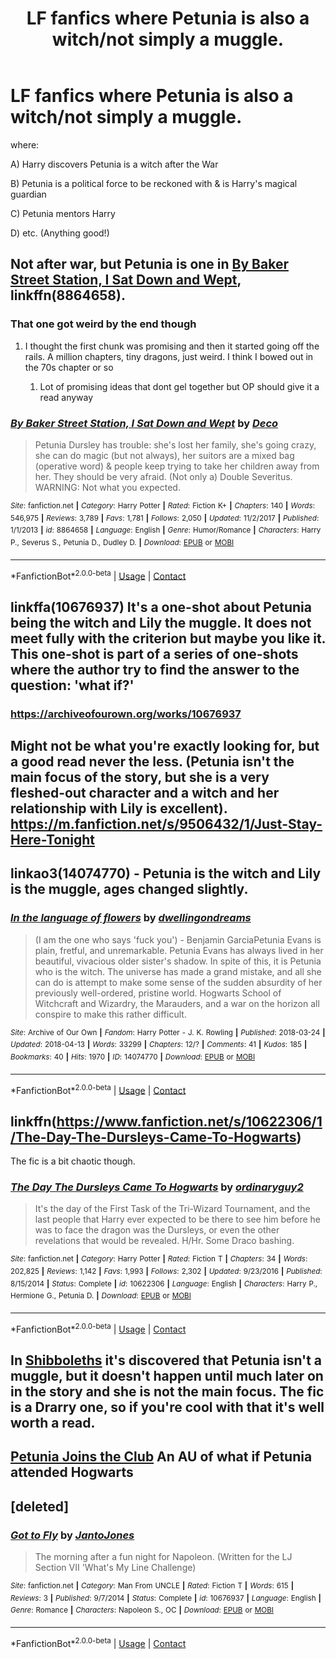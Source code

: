 #+TITLE: LF fanfics where Petunia is also a witch/not simply a muggle.

* LF fanfics where Petunia is also a witch/not simply a muggle.
:PROPERTIES:
:Author: TygarRawrs
:Score: 4
:DateUnix: 1523988980.0
:DateShort: 2018-Apr-17
:FlairText: Request
:END:
where:

A) Harry discovers Petunia is a witch after the War

B) Petunia is a political force to be reckoned with & is Harry's magical guardian

C) Petunia mentors Harry

D) etc. (Anything good!)


** Not after war, but Petunia is one in [[https://www.fanfiction.net/s/8864658/1/By-Baker-Street-Station-I-Sat-Down-and-Wept][By Baker Street Station, I Sat Down and Wept]], linkffn(8864658).
:PROPERTIES:
:Author: InquisitorCOC
:Score: 7
:DateUnix: 1523990992.0
:DateShort: 2018-Apr-17
:END:

*** That one got weird by the end though
:PROPERTIES:
:Author: Redhotlipstik
:Score: 4
:DateUnix: 1523991763.0
:DateShort: 2018-Apr-17
:END:

**** I thought the first chunk was promising and then it started going off the rails. A million chapters, tiny dragons, just weird. I think I bowed out in the 70s chapter or so
:PROPERTIES:
:Author: boomberrybella
:Score: 2
:DateUnix: 1524061054.0
:DateShort: 2018-Apr-18
:END:

***** Lot of promising ideas that dont gel together but OP should give it a read anyway
:PROPERTIES:
:Author: Redhotlipstik
:Score: 2
:DateUnix: 1524061920.0
:DateShort: 2018-Apr-18
:END:


*** [[https://www.fanfiction.net/s/8864658/1/][*/By Baker Street Station, I Sat Down and Wept/*]] by [[https://www.fanfiction.net/u/165664/Deco][/Deco/]]

#+begin_quote
  Petunia Dursley has trouble: she's lost her family, she's going crazy, she can do magic (but not always), her suitors are a mixed bag (operative word) & people keep trying to take her children away from her. They should be very afraid. (Not only a) Double Severitus. WARNING: Not what you expected.
#+end_quote

^{/Site/:} ^{fanfiction.net} ^{*|*} ^{/Category/:} ^{Harry} ^{Potter} ^{*|*} ^{/Rated/:} ^{Fiction} ^{K+} ^{*|*} ^{/Chapters/:} ^{140} ^{*|*} ^{/Words/:} ^{546,975} ^{*|*} ^{/Reviews/:} ^{3,789} ^{*|*} ^{/Favs/:} ^{1,781} ^{*|*} ^{/Follows/:} ^{2,050} ^{*|*} ^{/Updated/:} ^{11/2/2017} ^{*|*} ^{/Published/:} ^{1/1/2013} ^{*|*} ^{/id/:} ^{8864658} ^{*|*} ^{/Language/:} ^{English} ^{*|*} ^{/Genre/:} ^{Humor/Romance} ^{*|*} ^{/Characters/:} ^{Harry} ^{P.,} ^{Severus} ^{S.,} ^{Petunia} ^{D.,} ^{Dudley} ^{D.} ^{*|*} ^{/Download/:} ^{[[http://www.ff2ebook.com/old/ffn-bot/index.php?id=8864658&source=ff&filetype=epub][EPUB]]} ^{or} ^{[[http://www.ff2ebook.com/old/ffn-bot/index.php?id=8864658&source=ff&filetype=mobi][MOBI]]}

--------------

*FanfictionBot*^{2.0.0-beta} | [[https://github.com/tusing/reddit-ffn-bot/wiki/Usage][Usage]] | [[https://www.reddit.com/message/compose?to=tusing][Contact]]
:PROPERTIES:
:Author: FanfictionBot
:Score: 2
:DateUnix: 1523991007.0
:DateShort: 2018-Apr-17
:END:


** linkffa(10676937) It's a one-shot about Petunia being the witch and Lily the muggle. It does not meet fully with the criterion but maybe you like it. This one-shot is part of a series of one-shots where the author try to find the answer to the question: 'what if?'
:PROPERTIES:
:Author: FlameMary
:Score: 5
:DateUnix: 1523995879.0
:DateShort: 2018-Apr-18
:END:

*** [[https://archiveofourown.org/works/10676937]]
:PROPERTIES:
:Author: FlameMary
:Score: 2
:DateUnix: 1524084000.0
:DateShort: 2018-Apr-19
:END:


** Might not be what you're exactly looking for, but a good read never the less. (Petunia isn't the main focus of the story, but she is a very fleshed-out character and a witch and her relationship with Lily is excellent). [[https://m.fanfiction.net/s/9506432/1/Just-Stay-Here-Tonight]]
:PROPERTIES:
:Score: 4
:DateUnix: 1523995271.0
:DateShort: 2018-Apr-18
:END:


** linkao3(14074770) - Petunia is the witch and Lily is the muggle, ages changed slightly.
:PROPERTIES:
:Author: corisilvermoon
:Score: 4
:DateUnix: 1523996963.0
:DateShort: 2018-Apr-18
:END:

*** [[https://archiveofourown.org/works/14074770][*/In the language of flowers/*]] by [[https://www.archiveofourown.org/users/dwellingondreams/pseuds/dwellingondreams][/dwellingondreams/]]

#+begin_quote
  (I am the one who says 'fuck you') - Benjamin GarciaPetunia Evans is plain, fretful, and unremarkable. Petunia Evans has always lived in her beautiful, vivacious older sister's shadow. In spite of this, it is Petunia who is the witch. The universe has made a grand mistake, and all she can do is attempt to make some sense of the sudden absurdity of her previously well-ordered, pristine world. Hogwarts School of Witchcraft and Wizardry, the Marauders, and a war on the horizon all conspire to make this rather difficult.
#+end_quote

^{/Site/:} ^{Archive} ^{of} ^{Our} ^{Own} ^{*|*} ^{/Fandom/:} ^{Harry} ^{Potter} ^{-} ^{J.} ^{K.} ^{Rowling} ^{*|*} ^{/Published/:} ^{2018-03-24} ^{*|*} ^{/Updated/:} ^{2018-04-13} ^{*|*} ^{/Words/:} ^{33299} ^{*|*} ^{/Chapters/:} ^{12/?} ^{*|*} ^{/Comments/:} ^{41} ^{*|*} ^{/Kudos/:} ^{185} ^{*|*} ^{/Bookmarks/:} ^{40} ^{*|*} ^{/Hits/:} ^{1970} ^{*|*} ^{/ID/:} ^{14074770} ^{*|*} ^{/Download/:} ^{[[https://archiveofourown.org/downloads/dw/dwellingondreams/14074770/In%20the%20language%20of%20flowers.epub?updated_at=1523722504][EPUB]]} ^{or} ^{[[https://archiveofourown.org/downloads/dw/dwellingondreams/14074770/In%20the%20language%20of%20flowers.mobi?updated_at=1523722504][MOBI]]}

--------------

*FanfictionBot*^{2.0.0-beta} | [[https://github.com/tusing/reddit-ffn-bot/wiki/Usage][Usage]] | [[https://www.reddit.com/message/compose?to=tusing][Contact]]
:PROPERTIES:
:Author: FanfictionBot
:Score: 1
:DateUnix: 1523997001.0
:DateShort: 2018-Apr-18
:END:


** linkffn([[https://www.fanfiction.net/s/10622306/1/The-Day-The-Dursleys-Came-To-Hogwarts]])

The fic is a bit chaotic though.
:PROPERTIES:
:Author: Deathcrow
:Score: 2
:DateUnix: 1523998555.0
:DateShort: 2018-Apr-18
:END:

*** [[https://www.fanfiction.net/s/10622306/1/][*/The Day The Dursleys Came To Hogwarts/*]] by [[https://www.fanfiction.net/u/32609/ordinaryguy2][/ordinaryguy2/]]

#+begin_quote
  It's the day of the First Task of the Tri-Wizard Tournament, and the last people that Harry ever expected to be there to see him before he was to face the dragon was the Dursleys, or even the other revelations that would be revealed. H/Hr. Some Draco bashing.
#+end_quote

^{/Site/:} ^{fanfiction.net} ^{*|*} ^{/Category/:} ^{Harry} ^{Potter} ^{*|*} ^{/Rated/:} ^{Fiction} ^{T} ^{*|*} ^{/Chapters/:} ^{34} ^{*|*} ^{/Words/:} ^{202,825} ^{*|*} ^{/Reviews/:} ^{1,142} ^{*|*} ^{/Favs/:} ^{1,993} ^{*|*} ^{/Follows/:} ^{2,302} ^{*|*} ^{/Updated/:} ^{9/23/2016} ^{*|*} ^{/Published/:} ^{8/15/2014} ^{*|*} ^{/Status/:} ^{Complete} ^{*|*} ^{/id/:} ^{10622306} ^{*|*} ^{/Language/:} ^{English} ^{*|*} ^{/Characters/:} ^{Harry} ^{P.,} ^{Hermione} ^{G.,} ^{Petunia} ^{D.} ^{*|*} ^{/Download/:} ^{[[http://www.ff2ebook.com/old/ffn-bot/index.php?id=10622306&source=ff&filetype=epub][EPUB]]} ^{or} ^{[[http://www.ff2ebook.com/old/ffn-bot/index.php?id=10622306&source=ff&filetype=mobi][MOBI]]}

--------------

*FanfictionBot*^{2.0.0-beta} | [[https://github.com/tusing/reddit-ffn-bot/wiki/Usage][Usage]] | [[https://www.reddit.com/message/compose?to=tusing][Contact]]
:PROPERTIES:
:Author: FanfictionBot
:Score: 1
:DateUnix: 1523998562.0
:DateShort: 2018-Apr-18
:END:


** In [[https://archiveofourown.org/works/12892452/chapters/29452386][Shibboleths]] it's discovered that Petunia isn't a muggle, but it doesn't happen until much later on in the story and she is not the main focus. The fic is a Drarry one, so if you're cool with that it's well worth a read.
:PROPERTIES:
:Author: LittleMissPeachy6
:Score: 2
:DateUnix: 1524017861.0
:DateShort: 2018-Apr-18
:END:


** [[https://m.fanfiction.net/s/7270010/1/Petunia-joins-the-Club][Petunia Joins the Club]] An AU of what if Petunia attended Hogwarts
:PROPERTIES:
:Author: Redhotlipstik
:Score: 2
:DateUnix: 1524080697.0
:DateShort: 2018-Apr-19
:END:


** [deleted]
:PROPERTIES:
:Score: 1
:DateUnix: 1523995156.0
:DateShort: 2018-Apr-18
:END:

*** [[https://www.fanfiction.net/s/10676937/1/][*/Got to Fly/*]] by [[https://www.fanfiction.net/u/5045401/JantoJones][/JantoJones/]]

#+begin_quote
  The morning after a fun night for Napoleon. (Written for the LJ Section VII 'What's My Line Challenge)
#+end_quote

^{/Site/:} ^{fanfiction.net} ^{*|*} ^{/Category/:} ^{Man} ^{From} ^{UNCLE} ^{*|*} ^{/Rated/:} ^{Fiction} ^{T} ^{*|*} ^{/Words/:} ^{615} ^{*|*} ^{/Reviews/:} ^{3} ^{*|*} ^{/Published/:} ^{9/7/2014} ^{*|*} ^{/Status/:} ^{Complete} ^{*|*} ^{/id/:} ^{10676937} ^{*|*} ^{/Language/:} ^{English} ^{*|*} ^{/Genre/:} ^{Romance} ^{*|*} ^{/Characters/:} ^{Napoleon} ^{S.,} ^{OC} ^{*|*} ^{/Download/:} ^{[[http://www.ff2ebook.com/old/ffn-bot/index.php?id=10676937&source=ff&filetype=epub][EPUB]]} ^{or} ^{[[http://www.ff2ebook.com/old/ffn-bot/index.php?id=10676937&source=ff&filetype=mobi][MOBI]]}

--------------

*FanfictionBot*^{2.0.0-beta} | [[https://github.com/tusing/reddit-ffn-bot/wiki/Usage][Usage]] | [[https://www.reddit.com/message/compose?to=tusing][Contact]]
:PROPERTIES:
:Author: FanfictionBot
:Score: 1
:DateUnix: 1523995201.0
:DateShort: 2018-Apr-18
:END:
